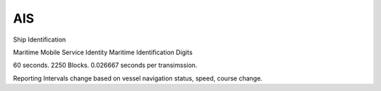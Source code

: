 AIS
================

Ship Identification

Maritime Mobile Service Identity
Maritime Identification Digits

60 seconds. 2250 Blocks. 0.026667 seconds per transimssion.

Reporting Intervals change based on vessel navigation status, speed, course change.
